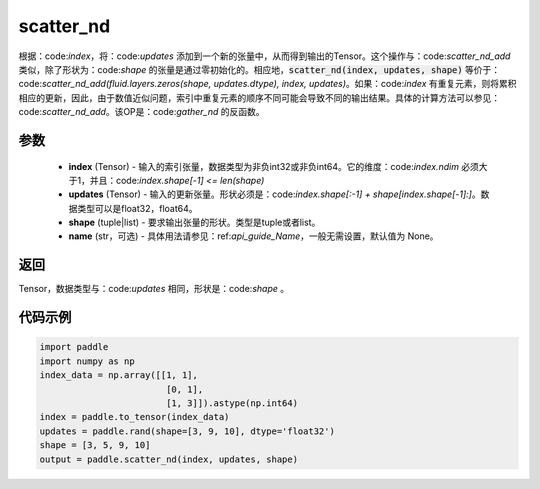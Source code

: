 .. _cn_api_fluid_layers_scatter_nd:

scatter_nd
-------------------------------

.. py:function:: paddle.scatter_nd(index, updates, shape, name=None)




根据：code:`index`，将：code:`updates` 添加到一个新的张量中，从而得到输出的Tensor。这个操作与：code:`scatter_nd_add` 类似，除了形状为：code:`shape` 的张量是通过零初始化的。相应地，:code:`scatter_nd(index, updates, shape)` 等价于：code:`scatter_nd_add(fluid.layers.zeros(shape, updates.dtype), index, updates)`。如果：code:`index` 有重复元素，则将累积相应的更新，因此，由于数值近似问题，索引中重复元素的顺序不同可能会导致不同的输出结果。具体的计算方法可以参见：code:`scatter_nd_add`。该OP是：code:`gather_nd` 的反函数。

参数
::::::::::::

    - **index** (Tensor) - 输入的索引张量，数据类型为非负int32或非负int64。它的维度：code:`index.ndim` 必须大于1，并且：code:`index.shape[-1] <= len(shape)`
    - **updates** (Tensor) - 输入的更新张量。形状必须是：code:`index.shape[:-1] + shape[index.shape[-1]:]`。数据类型可以是float32，float64。
    - **shape** (tuple|list) - 要求输出张量的形状。类型是tuple或者list。
    - **name** (str，可选) - 具体用法请参见：ref:`api_guide_Name`，一般无需设置，默认值为 None。
    
返回
::::::::::::
Tensor，数据类型与：code:`updates` 相同，形状是：code:`shape` 。


代码示例
::::::::::::

.. code-block:: python

    import paddle
    import numpy as np
    index_data = np.array([[1, 1],
                            [0, 1],
                            [1, 3]]).astype(np.int64)
    index = paddle.to_tensor(index_data)
    updates = paddle.rand(shape=[3, 9, 10], dtype='float32')
    shape = [3, 5, 9, 10]
    output = paddle.scatter_nd(index, updates, shape)
        


